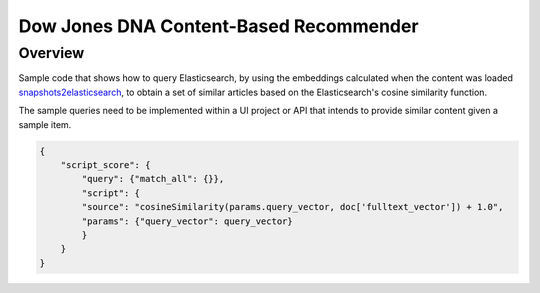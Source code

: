 Dow Jones DNA Content-Based Recommender
#######################################

Overview
=========

Sample code that shows how to query Elasticsearch, by using the embeddings calculated when the content was loaded `snapshots2elasticsearch <https://github.com/dowjones/developer-platform/snapshot2elasticsearch>`_, to obtain a set of similar articles based on the Elasticsearch's cosine similarity function.

The sample queries need to be implemented within a UI project or API that intends to provide similar content given a sample item.

.. code-block:: javascript

    {
        "script_score": {
            "query": {"match_all": {}},
            "script": {
            "source": "cosineSimilarity(params.query_vector, doc['fulltext_vector']) + 1.0",
            "params": {"query_vector": query_vector}
            }
        }
    }
